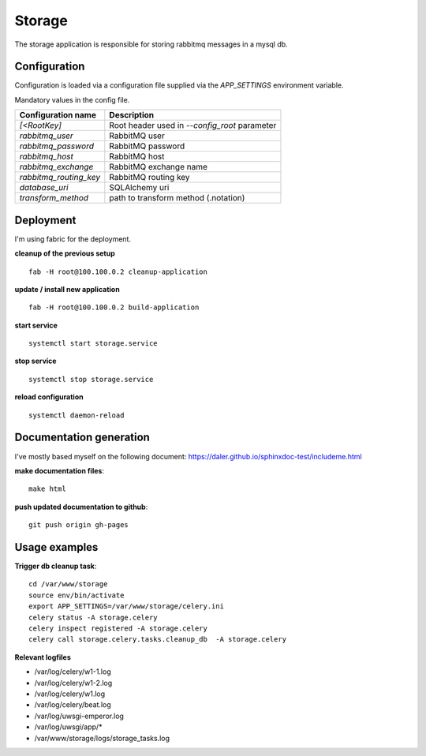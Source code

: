 =======
Storage
=======
The storage application is responsible for storing rabbitmq messages in a mysql db.

-------------
Configuration
-------------
Configuration is loaded via a configuration file supplied
via the *APP_SETTINGS* environment variable.

Mandatory values in the config file.

=========================== =========================================
Configuration name          Description
=========================== =========================================
*[<RootKey]*                Root header used in *--config_root* parameter
*rabbitmq_user*             RabbitMQ user
*rabbitmq_password*         RabbitMQ password
*rabbitmq_host*             RabbitMQ host
*rabbitmq_exchange*         RabbitMQ exchange name
*rabbitmq_routing_key*      RabbitMQ routing key
*database_uri*              SQLAlchemy uri
*transform_method*          path to transform method (.notation)
=========================== =========================================

----------
Deployment
----------
I'm using fabric for the deployment.

**cleanup of the previous setup** ::

    fab -H root@100.100.0.2 cleanup-application

**update / install new application** ::

    fab -H root@100.100.0.2 build-application

**start service** ::

    systemctl start storage.service

**stop service** ::

    systemctl stop storage.service

**reload configuration** ::

    systemctl daemon-reload

------------------------
Documentation generation
------------------------
I've mostly based myself on the following document:
https://daler.github.io/sphinxdoc-test/includeme.html

**make documentation files**::

    make html

**push updated documentation to github**::

    git push origin gh-pages

--------------
Usage examples
--------------
**Trigger db cleanup task**::

    cd /var/www/storage
    source env/bin/activate
    export APP_SETTINGS=/var/www/storage/celery.ini
    celery status -A storage.celery
    celery inspect registered -A storage.celery
    celery call storage.celery.tasks.cleanup_db  -A storage.celery

**Relevant logfiles**

* /var/log/celery/w1-1.log
* /var/log/celery/w1-2.log
* /var/log/celery/w1.log
* /var/log/celery/beat.log
* /var/log/uwsgi-emperor.log
* /var/log/uwsgi/app/*
* /var/www/storage/logs/storage_tasks.log